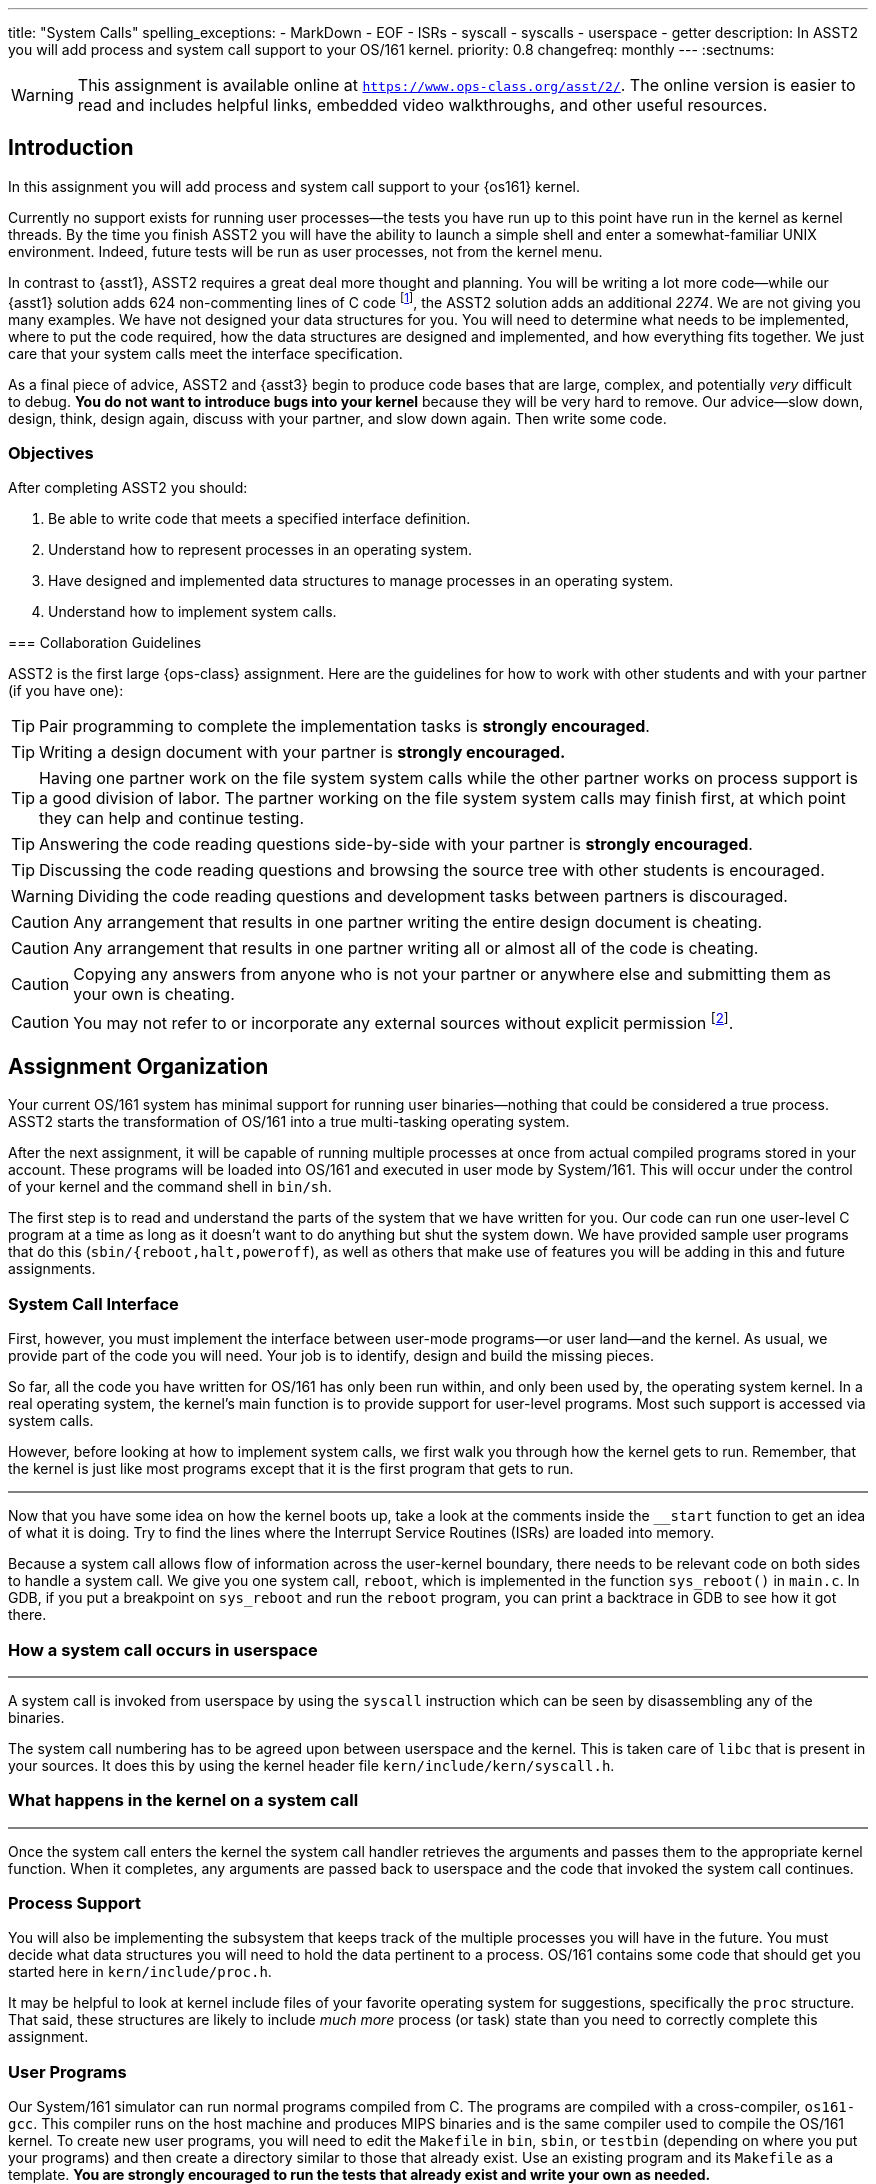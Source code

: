 ---
title: "System Calls"
spelling_exceptions:
  - MarkDown
  - EOF
  - ISRs
  - syscall
  - syscalls
  - userspace
  - getter
description:
  In ASST2 you will add process and system call support to your OS/161
  kernel.
priority: 0.8
changefreq: monthly
---
:sectnums:

[.visible-print]
--
WARNING: This assignment is available online at
link:https://www.ops-class.org/asst/2/[`https://www.ops-class.org/asst/2/`, role='hidden_print'].
//
The online version is easier to read and includes helpful links, embedded video
walkthroughs, and other useful resources.
--

== Introduction

[.lead]
In this assignment you will add process and system call support to your
{os161} kernel.

Currently no support exists for running user processes--the tests you have
run up to this point have run in the kernel as kernel threads. By the time
you finish ASST2 you will have the ability to launch a simple shell and enter
a somewhat-familiar UNIX environment. Indeed, future tests will be run as
user processes, not from the kernel menu.

In contrast to {asst1}, ASST2 requires a great deal more thought and
planning. You will be writing a lot more code--while our {asst1} solution
adds 624 non-commenting lines of C code footnote:[Many of which are for the
synchronization problem solutions...], the ASST2 solution adds an additional
_2274_. We are not giving you many examples. We have not designed your data
structures for you. You will need to determine what needs to be implemented,
where to put the code required, how the data structures are designed and
implemented, and how everything fits together. We just care that your system
calls meet the interface specification.

As a final piece of advice, ASST2 and {asst3} begin to produce code bases that
are large, complex, and potentially _very_ difficult to debug. *You do not
want to introduce bugs into your kernel* because they will be very hard to
remove. Our advice--slow down, design, think, design again, discuss with your
partner, and slow down again. Then write some code.

=== Objectives

After completing ASST2 you should:

. Be able to write code that meets a specified interface definition.
. Understand how to represent processes in an operating system.
. Have designed and implemented data structures to manage processes in an
operating system.
. Understand how to implement system calls.

[.hidden-print]
--
=== Collaboration Guidelines

ASST2 is the first large {ops-class} assignment. Here are the guidelines
for how to work with other students and with your partner (if you have one):

TIP: Pair programming to complete the implementation tasks is *strongly
encouraged*.

TIP: Writing a design document with your partner is *strongly encouraged.*

TIP: Having one partner work on the file system system calls while the other
partner works on process support is a good division of labor. The partner
working on the file system system calls may finish first, at which point they
can help and continue testing.

TIP: Answering the code reading questions side-by-side with your
partner is *strongly encouraged*.

TIP: Discussing the code reading questions and browsing the source tree with
other students is encouraged.

WARNING: Dividing the code reading questions and development tasks between
partners is discouraged.

CAUTION: Any arrangement that results in one partner writing the entire
design document is cheating.

CAUTION: Any arrangement that results in one partner writing all or almost
all of the code is cheating.

CAUTION: Copying any answers from anyone who is not your partner or anywhere
else and submitting them as your own is cheating.

CAUTION: You may not refer to or incorporate any external sources without
explicit permission footnote:[Which you are extremely unlikely to get.].
--

== Assignment Organization

[.lead]
Your current OS/161 system has minimal support for running user
binaries--nothing that could be considered a true process. ASST2 starts the
transformation of OS/161 into a true multi-tasking operating system.

After the next assignment, it will be capable of running multiple processes
at once from actual compiled programs stored in your account. These programs
will be loaded into OS/161 and executed in user mode by System/161. This will
occur under the control of your kernel and the command shell in `bin/sh`.

The first step is to read and understand the parts of the system that we have
written for you. Our code can run one user-level C program at a time as long
as it doesn't want to do anything but shut the system down. We have provided
sample user programs that do this (`sbin/{reboot,halt,poweroff`), as well as
others that make use of features you will be adding in this and future
assignments.

=== System Call Interface

First, however, you must implement the interface between user-mode
programs--or user land--and the kernel. As usual, we provide part of the code
you will need. Your job is to identify, design and build the missing pieces.

So far, all the code you have written for OS/161 has only been run within,
and only been used by, the operating system kernel. In a real operating
system, the kernel's main function is to provide support for user-level
programs. Most such support is accessed via system calls.

However, before looking at how to implement system calls, we first walk you
through how the kernel gets to run. Remember, that the kernel is just like most
programs except that it is the first program that gets to run.

++++
<div class="embed-responsive embed-responsive-16by9"
		 style="margin-top:10px; margin-bottom:10px; border:1px solid grey">
<div class="youtube-container" data-id="ftnrkvBAasI"></div>
</div>
++++
Now that you have some idea on how the kernel boots up, take a look at the
comments inside the `__start` function to get an idea of what it is doing.  Try
to find the lines where the Interrupt Service Routines (ISRs) are loaded into
memory.

Because a system call allows flow of information across the user-kernel
boundary, there needs to be relevant code on both sides to handle a system
call. We give you one system call, `reboot`, which is implemented in the
function `sys_reboot()` in `main.c`. In GDB, if you put a breakpoint on
`sys_reboot` and run the `reboot` program, you can print a backtrace in GDB to
see how it got there.

=== How a system call occurs in userspace
++++
<div class="embed-responsive embed-responsive-16by9"
		 style="margin-top:10px; margin-bottom:10px; border:1px solid grey">
<div class="youtube-container" data-id="ruF0DN0LT6Q"></div>
</div>
++++

A system call is invoked from userspace by using the `syscall` instruction
which can be seen by disassembling any of the binaries.

The system call numbering has to be agreed upon between userspace and the
kernel.
//
This is taken care of `libc` that is present in your sources. It does this by
using the kernel header file `kern/include/kern/syscall.h`.

=== What happens in the kernel on a system call

++++
<div class="embed-responsive embed-responsive-16by9"
		 style="margin-top:10px; margin-bottom:10px; border:1px solid grey">
<div class="youtube-container" data-id="ULwkafH8gCo"></div>
</div>
++++

Once the system call enters the kernel the system call handler retrieves the
arguments and passes them to the appropriate kernel function.
//
When it completes, any arguments are passed back to userspace and the code
that invoked the system call continues.

=== Process Support

You will also be implementing the subsystem that keeps track of the multiple
processes you will have in the future. You must decide what data structures
you will need to hold the data pertinent to a process. OS/161 contains some
code that should get you started here in `kern/include/proc.h`.

It may be helpful to look at kernel include files of your favorite operating
system for suggestions, specifically the `proc` structure. That said, these
structures are likely to include _much more_ process (or task) state than you
need to correctly complete this assignment.

=== User Programs

Our System/161 simulator can run normal programs compiled from C. The
programs are compiled with a cross-compiler, `os161-gcc`. This compiler runs
on the host machine and produces MIPS binaries and is the same compiler used
to compile the OS/161 kernel. To create new user programs, you will need to
edit the `Makefile` in `bin`, `sbin`, or `testbin` (depending on where you
put your programs) and then create a directory similar to those that already
exist. Use an existing program and its `Makefile` as a template. *You are
strongly encouraged to run the tests that already exist and write your own as
needed.*

== Design

[.lead]
Beginning with ASST2 your _design documents_ become an important part of
approaching each assignment.

A design document should clearly reflect the development of your solution,
not merely explain what you programmed. If you try to code first and design
later, or even if you design hastily and rush into coding, you will most
certainly end up confused and frustrated. *Don't do it!* Work with your
partner to plan everything you will do. Don't even think about coding until
you can precisely explain to each other what problems you need to solve and
how the pieces relate to each other.

Note that it can often be hard to write (or talk) about new software
design--you are facing problems that you have not seen before, and therefore
even finding terminology to describe your ideas can be difficult. There is no
magic solution to this problem, but it gets easier with practice. The
important thing is to go ahead and try. Always try to describe your ideas and
designs to your partner. In order to reach an understanding, you may have to
invent terminology and notation--this is fine, just be sure to document it in
your design. If you do this, by the time you have completed your design, you
will find that you have the ability to efficiently discuss problems that you
have never seen before.

Your design document can be as long as you like. It should include both
English definitions and explanations of core functions and interfaces as well
as pseudocode and function definitions where appropriate. We suggest that you
use a markup language to format your design nicely. Both
https://daringfireball.net/projects/markdown/[Markdown] and
http://asciidoctor.org/[AsciiDoc] are supported by many Git hosting sites.

The contents of your design document should include (but not be limited to):

. A description of each new piece of functionality you need to add for ASST2.

. A list and brief description of any new data structures you will have to
add to the system.

. Indications of what, if any, existing code you may model your solution off
of.

. A description of how accesses to shared state will be synchronized, if
necessary.

. A breakdown of who will do what between the partners, and a timeline
indicating when assignment tasks will be finished and when testing will take
place.

=== Design Considerations

Here are some additional questions and thoughts to aid in writing your design
document. They are not, by any means, meant to be a comprehensive list of all
the issues you will want to consider. You do not need to explicitly answer or
discuss these questions in your executive summary, but you should at least
think about them.

Your system must allow user programs to receive arguments from the command
line. For example, you should be able to run the following program:

[source,c]
----
char  *filename = "/bin/cp";
char  *args[4];
pid_t  pid;

args[0] = "cp";
args[1] = "file1";
args[2] = "file2";
args[3] = NULL;

pid = fork();

if (pid == 0) {
	execv(filename, args);
}
----

The code snippet above loads the executable file `/bin/cp`, installs it as a
new process, and executes it. The new process will then find `file1` on the
disk and copy it to `file2`.

Passing arguments from one user program, through the kernel, into another
user program, is a bit of a chore. What form does this take in C? This is
rather tricky, and there are many ways to be led astray. You will probably
find that very detailed pictures and several walkthroughs will be most
helpful. This piece of code, in particular, is _impossible_ to write
correctly without being carefully designed beforehand footnote:[Go on... try
to prove us wrong!].

Some other questions to consider:

. What primitive operations exist to support the transfer of data to and from
	kernel space?  Do you want to implement more on top of these?

. When implementing `exec`, how will you determine:
.. the stack pointer initial value
.. the initial register contents
.. the return value
.. whether you can execute the program at all?

. You will need to _bullet-proof_ the OS/161 kernel from user program errors.
There should be nothing a user program can do--and we will try _almost
everything_&mdash;to crash the operating system, with the exception of
explicitly asking the system to halt.

. What new data structures will you need to manage multiple processes?

. What relationships do these new structures have with the rest of the system?

. How will you manage file accesses? When the shell invokes the `cat`
command, and the `cat` command starts to read `file1`, what will happen if
another program also tries to read `file1`? What would you like to happen?

== Code Reading

[.lead]
To help you get started designing, we have provided the following questions
as a guide for reading through the code.

We recommend that you and your partner look over and answer the code reading
questions _together_. You may want to start by reviewing the questions
separately, but then meet to talk over your answers and look at the code
together. Once you have done this, you should be ready to discuss strategy
for designing your code for this assignment. *A big part of ASST2 is figuring
out what to do, not just how to do it.*

=== Existing Process Support

The key files that are responsible for the loading and running of user-level
programs are `loadelf.c`, `runprogram.c`, and `uio.c`, although you may want
to add more of your own during this assignment. Understanding these files is
the key to getting started with the implementation of multiprogramming. Note
that to answer some of the questions, you will have to look in other files.

==== `kern/syscall/loadelf.c`

This file contains the functions responsible for loading an ELF footnote:[ELF
is the name of the executable format produced by `os161-gcc`.] executable
from the file system and into virtual memory space. Of course, at this point
this virtual memory space does not provide what is normally meant by virtual
memory--although there is translation between virtual and physical addresses,
there is no mechanism for providing more memory than exists physically. You
will fix this during {asst3}. For now, don't worry about it.

==== `kern/syscall/runprogram.c`

This file contains only one function, `runprogram`, which is responsible for
running a program from the kernel menu. It is a good base for writing the
`execv` system call, but only a base--when writing your design doc, you
should determine what more is required for `execv` that `runprogram()` does
not concern itself with. Additionally, once you have designed your process
system, `runprogram` should be altered to start processes properly within
this framework. For example, a program started by `runprogram` should have
the standard file descriptors available while it's running.

==== `kern/lib/uio.c`

This file contains functions for moving data between kernel and user space.
Knowing when and how to cross this boundary is critical to properly
implementing user programs, so this is a good file to read very carefully.
You should also examine the code in `kern/vm/copyinout.c`.

==== Questions to consider

. What are the ELF magic numbers?

. What is the difference between `UIO_USERISPACE` and `UIO_USERSPACE`? When should one use
`UIO_SYSSPACE` instead?

. Why can the `struct uio` that is used to read in a segment be allocated on
the stack in `load_segment`? Or, put another way, where does the memory read
actually go?

. In `runprogram` why is it important to call `vfs_close` before going to user mode?

. What function forces the processor to switch into user mode? Is this function machine dependent?

. In what files are `copyin`, `copyout`, and `memmove` defined? Why are
`copyin` and `copyout` necessary? (As opposed to just using `memmove`.)

. What is the purpose of `userptr_t`?

=== `kern/arch/mips`: Traps and System Calls

Exceptions are the key to operating systems. They are the mechanism that
enables the operating system to regain control of execution and therefore do
its job. You can think of exceptions as the interface between the processor
and the operating system. When the OS boots, it installs an _exception
handler_, usually carefully crafted assembly code, at a specific address in
memory. When the processor raises an exception, it invokes this, which sets
up a _trap frame<S and calls into the operating system.  Since _exception_ is
such an overloaded term in computer science, operating system lingo for an
exception is a *trap*&mdash;when the OS traps execution. Interrupts are
exceptions, and more significantly for this assignment, so are system calls.
Specifically, `kern/arch/mips/syscall/syscall.c` handles traps that happen to
be system calls. Understanding this code is key to being a real operating
systems junkie, so we highly recommend reading through it carefully.

==== `locore/trap.c`

`mips_trap` is the key function for returning control to the operating
system. This is the C function that gets called by the assembly exception
handler. `enter_new_process` is the key function for returning control to
user programs. `kill_curthread` is the function for handling broken user
programs. When the processor is in user mode and hits something it can't
handle--a bad instruction or our favorite divide-by-zero--it raises an
exception. There's no way to recover from this, so the OS needs to kill off
the process. Part of this assignment is writing a useful version of this
function.

==== `syscall/syscall.c`

`syscall` is the function that delegates the actual work of a system call to
the kernel function that implements it. Notice that `reboot` is the only case
currently handled. You will also find a function, `enter_forked_process`,
which is a stub where you will place your code to implement the `fork` system
call. It should get called from `sys_fork`.

==== Questions to consider

. What is the numerical value of the exception code for a MIPS system call?

. How many bytes is an instruction in MIPS? Try to answer this by reading
`syscall` carefully, not by looking somewhere else.

. Why do you probably want to change the implementation of `kill_curthread`?

. What would be required to implement a system call that took more than 4 arguments?

=== Support Code for User Programs

As important as the kernel implementation of system calls is the user space
code that allows C programs to use them. This code can be found under the
`userland/` directory at the top of your OS/161 source tree. Note that you
can complete this assignment without modifying user-level code, and you
*should not break any interface conventions already present*&mdash;don't swap
the order of the `argc` and `argv *` arguments to `main`, for example.
However, it is useful to understand how this code works and how it implements
the other side of the system call interface.

==== `userland/lib/crt0/mips/`

This is the user program startup code. There's only one file in here,
`mips-crt0.S`, which contains the MIPS assembly code that receives control
first when a user-level program is started. It calls the user program's
`main`. This is the code that your `execv` implementation will be interfacing
to, so be sure to check what values it expects to appear in what registers
and so forth.

==== `userland/lib/libc/`

This is the user-level C library. There's obviously a lot of code here. We
don't expect you to read it all, although it may be instructive in the long
run to do so. For present purposes you need only look at the code that
implements the user-level side of system calls, which we detail below.

==== `userland/lib/libc/unix/errno.c`

This is where the global variable `errno` is defined.

==== [.small]`userland/lib/libc/arch/mips/syscalls-mips.S`

This file contains the machine-dependent code necessary for implementing
the user-level side of MIPS system calls.

==== [.small]`build/userland/lib/libc/syscalls.S`

This file is created from `syscalls-mips.S` at compile time and is the actual
file assembled into the C library.  The actual names of the system calls are
placed in this file using a script called `syscalls/gensyscalls.sh` that
reads them from the kernel's header files. This avoids having to make a
second list of the system calls. In a real system, typically each system call
stub is placed in its own source file, to allow selectively linking them in.
OS/161 puts them all together to simplify the build.

==== Questions to consider

. What is the purpose of the `SYSCALL` macro?

. What is the MIPS instruction that actually triggers a system call? (Answer
this by reading the source in this directory, not looking somewhere else.)

. Now that OS/161 supports 64 bit values, `lseek` takes and returns a 64 bit
offset value. Thus, `lseek` takes a 32 bit file handle (`arg0`), a 64 bit
offset (`arg1`), a 32 bit whence (`arg3`), and needs to return a 64 bit
offset. In `void syscall(struct trapframe *tf)` where will you find each of
the three arguments (in which registers) and how will you return the 64 bit
offset?

== Implementation

[.lead]
Implement system calls and exception handling.

The full range of system calls that we think you might want over the course
of the semester is listed in `kern/include/kern/syscall.h`. For this
assignment you should implement:

* File system support: `open`, `read`, `write`, `lseek`, `close`, `dup2`,
`chdir`, and `__getcwd`.
* Process support: `getpid`, `fork`, `execv`, `waitpid`, and `_exit`.

It's crucial that your system calls handle all error conditions gracefully
without crashing your kernel. *You should consult the OS/161 man pages*
included in the distribution under `man/syscall` and understand fully the
system calls that you must implement. You must return the error codes as
described in the man pages.

Additionally, your system calls must return the correct value (in case of
success) or error code (in case of failure) as specified in the man pages.
The grading scripts rely on the return of appropriate error codes and so
adherence to the guidelines is as important as the correctness of your
implementation.

The file `userland/include/unistd.h` contains the user-level interface
definition of the system calls that you will be writing for OS/161.  This
interface is different from that of the kernel functions that you will define
to implement these calls. You need to design this interface and put it in
`kern/include/syscall.h`. As you discovered in {asst0}, the integer codes for
the calls are defined in `kern/include/kern/syscall.h`.

You need to think about a variety of issues associated with implementing
system calls. Perhaps the most obvious one: can two different user-level
processes (or user-level threads, if you choose to implement them) find
themselves running a system call at the same time? Be sure to argue for or
against this, and explain your final decision in your design document.

=== Kernel Menu Changes

A small but important part of ASST2 is improving the relationship between the
kernel menu thread and the thread that it creates that will run your shell
(via `s`) or user programs (via `p`). Currently the menu thread does not
coordinate with that it forks to go to user space. This means that the kernel
menu will immediately return to the top of its loop, redraw the prompt, and
begin trying to read terminal input.

If the user program that was launched is also trying to read from the
terminal (like `/bin/shell`), it will compete with the kernel menu thread for
input. If you find yourself having to type `//bbiinn//ttrruuee` to run
`/bin/true`, this what is happening footnote:[Because of the default
round-robin scheduling algorithm, input characters will frequently be
alternately delivired to the kernel menu and shell threads.]. If the user
program is just generating output, you will notice that the kernel prompt is
printed and interleaved with its output.

Given that this makes it impossible to correctly interact with the shell or
capture test output--which {test161} depends on--fixing this problem is a
part of ASST2. There are multiple approaches that will work. If you consider
this while designing `sys_wait` and `sys_exit`, it is possible to reuse that
approach without duplicating any code. Alternatively, you can fix this
problem before implementing any of your system calls by using some of the
synchronization primitives you became familiar with during {asst1}.

=== File System Support

For any given process, the first file descriptors (0, 1, and 2) are
considered to be standard input (`stdin`), standard output (`stdout`), and
standard error (`stderr`). These file descriptors should start out attached
to the console device (`"con:"`), but your implementation must allow programs
to use `dup2` to change them to point elsewhere.

Although these system calls may seem to be tied to the file system, in fact,
they are really about manipulation of file descriptors, or process-specific
file system state. A large part of this assignment is designing and
implementing a system to track this state. Some of this information--such as
the current working directory--is specific only to the process, but other
information--such as file offset--is specific to the process and file
descriptor. *Don't rush this design.* Think carefully about the state you
need to maintain, how to organize it, and when and how it has to change.

Note that there is a system call `__getcwd` and then a library routine
`getcwd`. Once you've written the system call, the library routine should
function correctly.

=== Process Support

Process support for ASST2 divides into the easy (`getpid`) and the
not-so-easy: `fork`, `execv`, `waitpid` and `_exit`. These system calls are
probably the most difficult part of the assignment, but also the most
rewarding. They enable multiprogramming and make OS/161 a usable system.

==== `getpid`

A PID, or process ID, is a unique number that identifies a process. The
implementation of `getpid` is not terribly challenging, but process ID
allocation and reclamation are the important concepts that you must
implement. It is not OK for your system to crash because over the lifetime of
its execution you've used up all the PIDs. Design your PID system, implement
all the tasks associated with PID maintenance, and only then implement
`getpid`.

==== `fork`

`fork` is the mechanism for creating new processes.  It should make a copy of
the invoking process and make sure that the parent and child processes each
observe the correct return value (that is, 0 for the child and the newly
created PID for the parent). You will want to think carefully through the
design of `fork` and consider it together with `execv` to make sure that each
system call is performing the correct functionality. `fork` is also likely to
be a chance for you to use one of the synchronization primitives you have
implemented previously.

==== `execv`

`execv`, although merely a system call, is really the heart of this
assignment. It is responsible for taking newly created processes and make
them execute something different than what the parent is executing. It must
replace the existing address space with a brand new one for the new
executable--created by calling `as_create` in the current `dumbvm`
system--and then run it. While this is similar to starting a process straight
out of the kernel, as `runprogram` does, it's not quite that simple. Remember
that this call is coming out of user space, into the kernel, and then
returning back to user space. You must manage the memory that travels across
these boundaries _very_ carefully. Also, notice that `runprogram` doesn't
take an argument vector, but this must of course be handled correctly by
`execv`.

==== `waitpid`

Although it may seem simple at first, `waitpid` requires a fair bit of
design. Read the specification carefully to understand the semantics, and
consider these semantics from the ground up in your design. You may also wish
to consult the UNIX man page, though keep in mind that you are not required
to implement all the things UNIX `waitpid` supports, nor is the UNIX
parent/child model of waiting the only valid or viable possibility.

==== `_exit`

The implementation of `_exit` is intimately connected to the implementation
of `waitpid`: They are essentially two halves of the same mechanism. Most of
the time, the code for `_exit` will be simple and the code for `waitpid`
relatively complicated, but it's perfectly viable to design it the other way
around as well. If you find both are becoming extremely complicated, it may
be a sign that you should rethink your design. `waitpid/_exit` is _another_
chance to use your synchronization primitives.

==== `kill_curthread`

Feel free to write `kill_curthread` in as simple a manner as possible. Just
keep in mind that essentially nothing about the current thread's user space
state can be trusted if it has suffered a fatal exception. It must be taken
off the processor in as judicious a manner as possible, but without returning
execution to the user level.

=== Error Handling

The man pages in the {os161} distribution contain a description of the error
return values that you must return. If there are conditions that can happen
that are not listed in the man page, return the most appropriate error code
from `kern/include/kern/errno.h`.  If none seem particularly appropriate,
consider adding a new one. If you're adding an error code for a condition for
which Unix has a standard error code symbol, use the same symbol if possible.
If not, feel free to make up your own, but note that error codes should
always begin with E, should not be EOF, etc. Consult Unix man pages to learn
about Unix error codes. On Linux systems `man errno` will do the trick.

Note that if you add an error code to `kern/include/kern/errno.h`, you need
to add a corresponding error message to the file
`kern/include/kern/errmsg.h`.

=== `kern/proc/proc.c`

This file contains functions that allow process management. Functions
`proc_create` and `proc_destroy` are essentially the entry points into process
creation and destruction. Keep in mind that you will have to add code to these
functions to manage any additional fields that you add to the process
structure.

Since a process can contain multiple threads, the functions `proc_addthread`
and `proc_remthread` are provided to enable tracking. Since we are not going to
implement multi-threading, you will not need to modify these functions, but
going through the code and understanding how the link between a process and its
threads is established would be beneficial.

The functions `proc_getas` and `proc_setas` are essentially the getter and
setter for the address space that a process has been assigned. You will find
an example of how to use `proc_setas` by looking into the `runprogram`
function. As a final note, address space management is one of the core
objectives of {asst3}.

Finally, In OS/161, there is also a process created for the kernel which tracks
all the kernel threads that are created.  This process is created by calling
`proc_bootstrap`. Try to track down when and where this happens.

== Scheduling

Although implementing a scheduler is not part of the assignment, the scheduler
is a critical components of most operating system.
//
Your OS/161 code already implements a scheduler:

++++
<div class="col-md-12">
++++

[source,c]
----
void
schedule(void)
{
        /*
         * You can write this. If we do nothing, threads will run in
         * round-robin fashion.
         */
}
----

++++
</div>
<div style="clear: both;"></div>
++++


++++
<div class="embed-responsive embed-responsive-16by9"
		 style="margin-top:10px; margin-bottom:10px; border:1px solid grey">
<div class="youtube-container" data-id="NHRFQZ5PZBo"></div>
</div>
++++
[.lead]
A scheduler's primary job is to determine the order in which processes should
run.  Once the order is determined, the kernel needs to switch between
processes.  Or in other words, the kernel needs to perform a context-switch.

== Writing Your Own Tests

++++
<div class="embed-responsive embed-responsive-16by9"
		 style="margin-top:10px; margin-bottom:10px; border:1px solid grey">
<div class="youtube-container" data-id="ACE0BaUcaNI"></div>
</div>
++++
[.lead]
Part of ASST2 is learning to test your own code.

We provide comprehensive test programs that usually test multiple system calls at once.
A consequence of this is that if even one of these system calls is
unimplemented, then the whole test will likely fail.

You are encouraged to write your own tests which will help you debug specific system calls.
You are also encouraged to look at `/testbin/badcall` and refer to the OS/161 man pages to
ensure that you are handling all of the exceptions correctly.

== Grading

[.lead]
ASST2 grading is divided into three parts:

. *File-related system calls*
. *Process-related system calls*
. *Stability*

=== File-related System Calls

We will test the following:

. *Does your console work?* We will use `/testbin/consoletest` to determine
this. Once you have implemented the `write` system call, you should have a
working console. Note that you should not need to implement `open` to write to
the console.

. *Do your `open` and `close` syscalls work?* We will test this using
`/testbin/opentest`, `/testbin/closetest`.

. *Do your `read` and `write` syscalls work?* We will test these using
`/testbin/readwritetest` and `/testbin/fileonlytest`.

. *Does your `lseek` syscall work?* We will test this using
`/testbin/fileonlytest` and `/testbin/sparsefile`.

. *Does your `dup2` syscall work?* We will test this using
`/testbin/redirect`.

Many tests use multiple system calls. For example, although only
`/testbin/opentest` is listed for testing `open`, almost all of the
file-related syscall testing programs use `open`.

Note that you *must* pass `/testbin/consoletest` before you can run most of
the other tests. This ensures that your kernel menu is not competing with the
test output.

=== Process-related System Calls

We will test the following:

. *Does your `fork` syscall work?* We will use `/testbin/forktest` to test this.

. *Does your `execv` syscall work?* We will use `/testbin/argtest`,
`/testbin/add`, `/testbin/factorial` and `/testbin/bigexec` to test this.

. *Do your `waitpid`/`_exit` syscalls work?* We will use `/testbin/forktest`,
to test this. A lot of other tests internally use `fork`, `waitpid` and
`_exit`. You will need to implement `waitpid` and `_exit` to pass these.

. *Does your `getpid` syscall work?* Almost all of the tests described above
use `getpid` in some way. You will need `getpid` to work to pass these.

=== Stability

We will test the stability of your system by running the following tests:

. *`/testbin/badcall`* Tests whether your system call interface can handle
invalid arguments.

. *`/testbin/crash`* Tests whether your system can gracefully recover from user
programs attempting to perform malicious actions.

. *`/testbin/forktest`* Runs multiple iterations of `/testbin/forktest` to check for
race conditions.

////
Please use `test161` to go through the set of tests we run as part of the
`asst2` target and to understand what they do. We have also taken effort to
describe each of these tests. The descriptions can be found in the `.t` files
located under the `test161` directory in your sources. We have also added new
features to `test161` through which you can get it to explain the tests and
targets. You can learn more about these by running `test161 help`.
////
